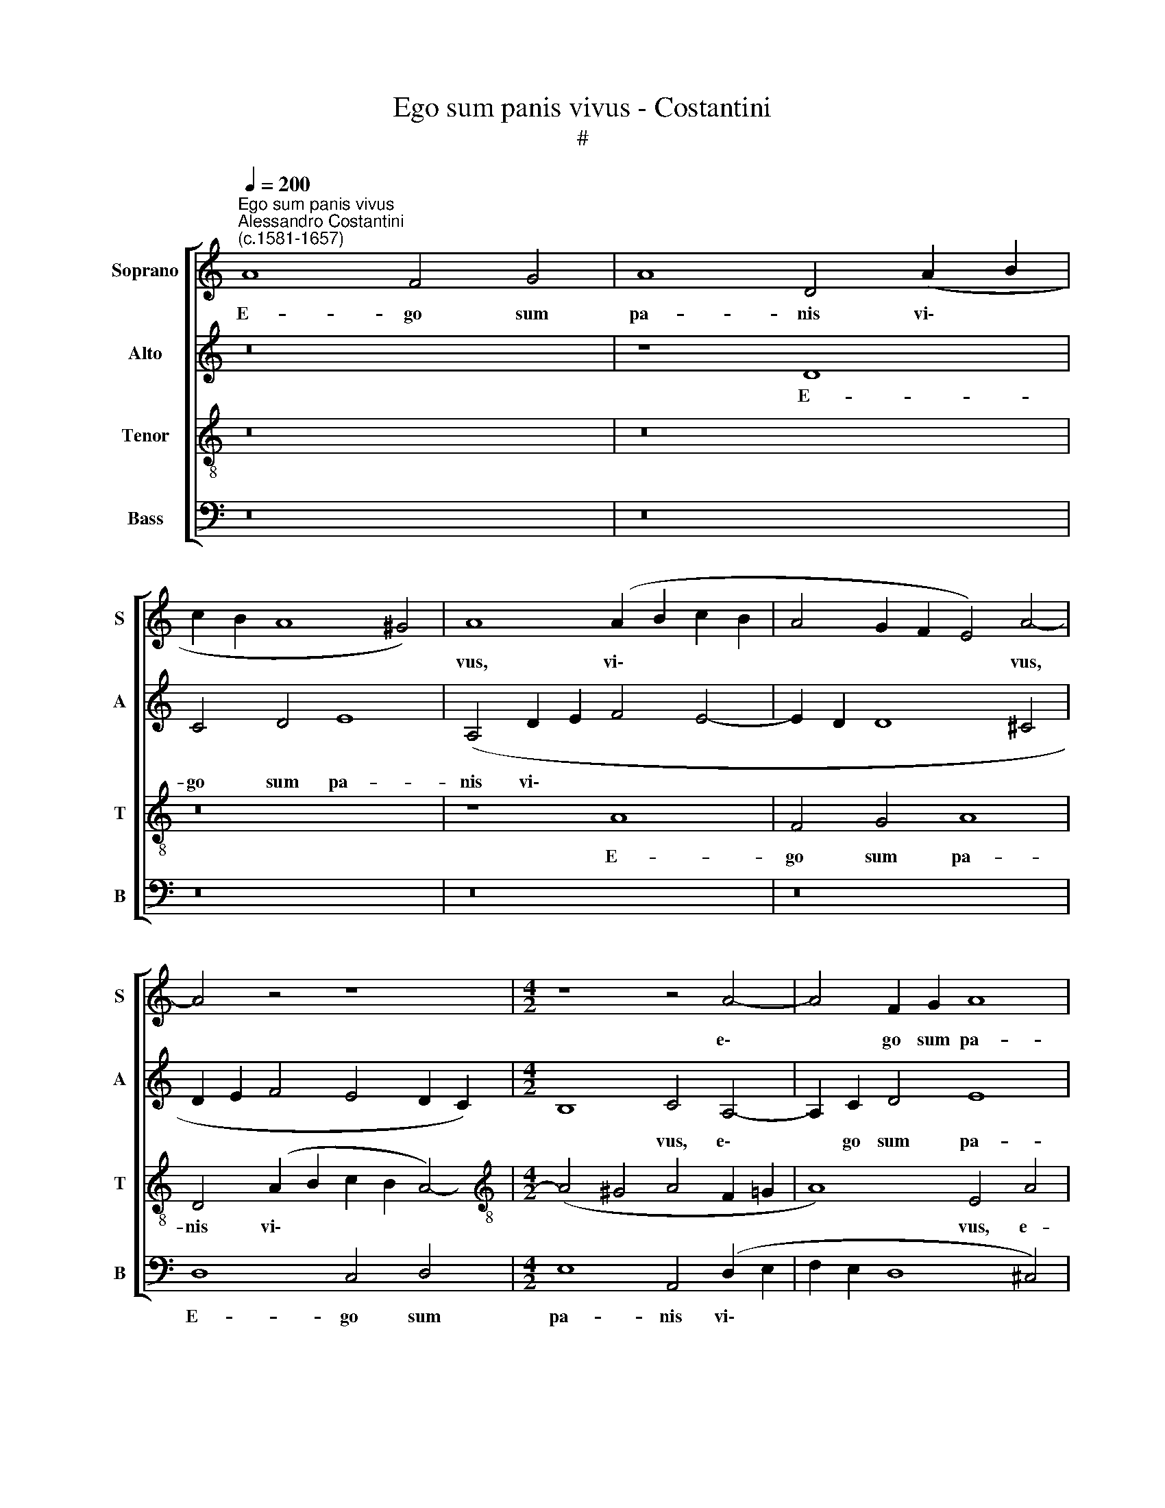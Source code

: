 X:1
T:Ego sum panis vivus - Costantini
T:#
%%score [ 1 2 3 4 ]
L:1/8
Q:1/4=200
M:none
K:C
V:1 treble nm="Soprano" snm="S"
V:2 treble nm="Alto" snm="A"
V:3 treble-8 nm="Tenor" snm="T"
V:4 bass nm="Bass" snm="B"
V:1
"^Ego sum panis vivus""^Alessandro Costantini\n(c.1581-1657)" A8 F4 G4 | A8 D4 (A2 B2 | %2
w: E- go sum|pa- nis vi\- *|
 c2 B2 A8 ^G4) | A8 (A2 B2 c2 B2 | A4 G2 F2 E4) A4- | A4 z4 z8 |[M:4/2] z8 z4 A4- | A4 F2 G2 A8 | %8
w: |vus, vi\- * * *|* * * * vus,||e\-|* go sum pa-|
 D4 (A8 G2 F2 | E8) D8 | z16 | z8 z4 A4 | B8 c8 | d8 e4 E4- | E4 E2 c2 (c2 B2 A2 G2 | F8 E8) | %16
w: nis vi\- * *|* vus,||qui|de coe-|lo de- scen\-|* di, de- scen\- * * *||
 D4 z4 z8 | z16 | A4 A4 c4 c4 | B6 c2 d8 | G4 A4 B8 | A8 A4 A4 | c4 c4 B6 c2 | d4 d8 ^c4 | d12 d4 | %25
w: di:||si quis man- du-|ca- ve- rit|ex hoc pa-|ne, si quis|man- du- ca- ve-|rit ex hoc|pa- ne,|
[M:3/1][Q:1/4=400] c16 B8 | A12 G4 G8 | G8 c8 B8 | A12 A4 ^G8 | A8 c8 B8 | A12 A4 A8 |[M:4/2] A16 | %32
w: vi- vet|in ae- ter-|num, vi- vet|in ae- ter-|num, vi- vet|in ae- ter-|num,|
 z4 c4 c8 | B4 G4 B4 A4 | (A4 ^G4) A8- | A16 | z4 c4 c8 | B4 G4 B4 c4 | d8 B8 | c6 c2 B4 B4 | %40
w: et pa-|nis quem e- go|da\- * bo,||et pa-|nis quem e- go|da- bo,|ca- ro me- a|
 A4 A4 G6 F2 | E8 ^F8 | z4 G4 =F4 F4 | E8 E4 c4 | B4 G4 A4 (B4- | B2 A2) A8 ^G4 | A4 c4 B6 G2 | %47
w: est pro mun- di|vi- ta,|pro mun- di|vi- ta. Al-|le- lu- ia, al\-|* * le- lu-|ia, al- le- lu-|
 A4 B4 A6 A2 | G8 z4 (D2 E2) | (F2 G2 A4) A4 ^G4 | A4 A4 =G4 E4 | F4 G4 A4 (A4- | A4 ^G4) A8 | %53
w: ia, al- le- lu-|ia, al\- *|* * * le- lu-|ia, al- le- lu-|ia, al- le- lu\-|* * ia,|
 z4[Q:1/4=198] A4[Q:1/4=194] G4[Q:1/4=191] E4 | %54
w: al- le- lu-|
[Q:1/4=188] (F2[Q:1/4=186] G2[Q:1/4=184] A4)[Q:1/4=181] E4[Q:1/4=177] F4 | %55
w: ia, * * al- le-|
[Q:1/4=173] E8[Q:1/4=170] ^F16 |] %56
w: lu- ia.|
V:2
 z16 | z8 D8 | C4 D4 E8 | (A,4 D2 E2 F4 E4- | E2 D2 D8 ^C4 | D2 E2 F4 E4 D2 C2) | %6
w: |E-|go sum pa-|nis vi\- * * *|||
[M:4/2] B,8 C4 A,4- | A,2 C2 D4 E8 | F4 (F8 E2 D2 | ^C2 D4 C2) D4 A,4- | A,4 B,4 C8 | D4 E4 E8- | %12
w: * vus, e\-|* go sum pa-|nis vi\- * *|* * * vus, qui|* de coe-|lo de- scen\-|
 E8 E4 E4 | G4 (A8 ^G4) | A4 E8 (F4- | F2 E2 D8 ^C4) | D8 z8 | z8 D4 D4 | F4 F4 E6 F2 | G8 F8 | %20
w: * di, qui|de coe\- *|lo de- scen\-||di:|si quis|man- du- ca- ve-|rit ex|
 E8 (D4 G4- | G4) F4 C6 D2 | E2 F2 G6 G2 G4 | A4 F4 E8 | ^F16 |[M:3/1] A16 G8 | F12 E4 D8 | %27
w: hoc pa\- *|* ne, si quis|man- du- ca- ve- rit|ex hoc pa-|ne,|vi- vet|in ae- ter-|
 E8 E8 D8 | C12 D4 B,8 | C8 A8 G8 | F12 F4 E8 |[M:4/2] ^F4 =F4 F8 | E4 C4 E6 F2 | G8 G,4 C4 | %34
w: num, vi- vet|in ae- ter-|num, vi- vet|in ae- ter-|num, et pa-|nis quem e- go|da- bo, quem|
 F4 (E2 D2) C4 C4 | z4 F4 F8 | E4 C4 E6 F2 | G8 G4 E4 | F4 F4 E8 | E4 E6 E2 E3 E | %40
w: e- go * da- bo,|et pa-|nis quem e- go|da- bo, quem|e- go da-|bo, ca- ro me- a|
 C4 D4 E4 D2 (D2- | D2 ^CB, C4) D8 | z4 E4 D6 C2 | B,8 C4 E4 | G6 G2 F4 E4- | E4 A,4 B,8 | %46
w: est pro mun- di vi\-|* * * * ta,|pro mun- di|vi- ta. Al-|le- lu- ia, al\-|* le- lu-|
 (C2 D2 E2 F2 G4) G,4 | (D8 E4) D4 | B,4 E4 D4 B,4 | C6 D2 (E6 D2 | C4) A,4 B,4 E4 | D4 B,4 C4 D4 | %52
w: ia, * * * * al-|le\- * lu-|ia, al- le- lu-|ia, al- le\- *|* lu- ia, al-|le- lu- ia, al-|
 E6 E2 A,4 F4 | E4 C4 D4 E4 | (A2 G2 F2 ED ^C4) (D4- | D4 ^C4) D16 |] %56
w: le- lu- ia, al-|le- lu- ia, al-|le\- * * * * * lu\-|* * ia.|
V:3
 z16 | z16 | z16 | z8 A8 | F4 G4 A8 | D4 (A2 B2 c2 B2 A4-) |[M:4/2][K:treble-8] (A4 ^G4 A4 F2 =G2 | %7
w: |||E-|go sum pa-|nis vi\- * * * *||
 A8) E4 A4 | A4 A4 F4 G4 | A8 D8 | ^F8 G4 A4- | A4 B4 (c2 B2) A4- | (A4 ^G4) A4 c4 | B4 (A4 B8) | %14
w: * vus, e-|go sum pa- nis|vi- vus,|qui de coe\-|* lo de\- * scen\-|* * di, qui|de coe\- *|
 c4 c4 A8- | A8 A8 | z8 A4 A4 | c4 c4 B6 c2 | d8 c4 c4 | d8 d2 A4 A2 | c4 c4 B6 c2 | d8 c4 A4 | %22
w: lo de- scen\-|* di:|si quis|man- du- ca- ve-|rit ex hoc|pa- ne, si quis|man- du- ca- ve-|rit, si quis|
 e4 e4 d6 e2 | f4 A6 A2 A4 | A16 |[M:3/1] z8 e8 e8 | c12 c4 B8 | c8 c8 G8 | A12 D4 E8 | A8 e8 e8 | %30
w: man- du- ca- ve-|rit ex hoc pa-|ne,|vi- vet|in ae- ter-|num, vi- vet|in ae- ter-|num, vi- vet|
 c12 d4 ^c8 |[M:4/2][K:treble-8] d16 | z4 A4 A8 | G4 E4 G4 A4 | B8 A8 | z4 d4 d8 | c4 A4 c6 d2 | %37
w: in ae- ter-|num,|et pa-|nis quem e- go|da- bo,|et pa-|nis quem e- go|
 e8 e4 z4 | z4 A6 A2 ^G3 G | A8 E8 | F8 G8 | A8 D4 A4 | c4 G4 (B4 A4- | A2 ^G^F G4) A8 | %44
w: da- bo,|ca- ro me- a|est pro|mun- di|vi- ta, pro|mun- di vi\- *|* * * * ta.|
 z4 e4 d4 B4 | c4 d4 e6 e2 | A4 A4 G6 E2 | ^F4 G4 G4 F4 | G4 c4 B4 G4 | A6 B2 c4 B4 | A4 F4 G4 A4 | %51
w: Al- le- lu-|ia, al- le- lu-|ia, al- le- lu-|ia, al- le- lu-|ia, al- le- lu-|ia, al- le- lu-|ia, al- le- lu-|
 D4 (G6 F2) F4 | E8 (F2 G2 A2 B2 | c2 d2 e4) z4 A4- | A4 A4 A8- | A8 A16 |] %56
w: ia, al\- * le-|lu- ia, * * *|* * * al\-|* le- lu\-|* ia.|
V:4
 z16 | z16 | z16 | z16 | z16 | D,8 C,4 D,4 |[M:4/2] E,8 A,,4 (D,2 E,2 | F,2 E,2 D,8 ^C,4) | %8
w: |||||E- go sum|pa- nis vi\- *||
 D,8 z8 | z16 | D,8 E,4 F,4- | F,4 G,4 A,8 | E,8 A,,4 A,4 | (G,4 F,4 E,8) | %14
w: vus,||qui de coe\-|* lo de-|scen- di, de-|scen\- * *|
 A,,4 A,4 (A,2 G,2 F,2 E,2 | D,8 A,,8) | D,2 D,4 D,2 F,4 F,4 | E,6 F,2 G,8 | D,4 D,4 (A,8 | %19
w: di, de- scen\- * * *||di: si quis man- du-|ca- ve- rit|ex hoc pa\-|
 G,8) D,8 | z16 | D,4 D,4 F,4 F,4 | E,6 F,2 G,8 | F,4 D,4 A,,8 | D,16 |[M:3/1] A,16 E,8 | %26
w: * ne,||si quis man- du-|ca- ve- rit|ex hoc pa-|ne,|vi- vet|
 F,12 C,4 G,8 | C,16 z8 | z16 z8 | z8 A,8 E,8 | F,12 D,4 A,8 |[M:4/2] D,4 D,4 D,8 | %32
w: in ae- ter-|num,||vi- vet|in ae- ter-|num, et pa-|
 C,4 A,,4 C,6 D,2 | E,8 E,4 C,4 | D,4 E,4 (F,8 | D,16) | A,,4 A,4 A,8 | G,4 E,4 G,4 A,4 | %38
w: nis quem e- go|da- bo, quem|e- go da\-||bo, et pa-|nis quem e- go|
 (D,8 E,8) | A,,4 A,6 A,2 ^G,3 G, | A,4 z4 z8 | z16 | C,8 D,4 D,4 | E,8 A,,4 A,4 | %44
w: da\- *|bo, ca- ro me- a|est||pro mun- di|vi- ta. Al-|
 G,4 E,4 F,4 G,4 | A,4 F,4 E,8 | z8 z4 E,4 | D,4 B,,4 C,4 D,4 | (E,8 G,8) | (F,8 E,8) | %50
w: le- lu- ia, al-|le- lu- ia,|al-|le- lu- ia, al-|le\- *|lu\- *|
 A,,4 z4 z8 | z16 | z8 z4 D,4 | C,4 A,,4 B,,4 C,4 | (D,2 E,2 F,2 G,2 A,4 D,4) | A,,8 D,16 |] %56
w: ia,||al-|le- lu- ia, al-|le\- * * * * *|lu- ia.|

